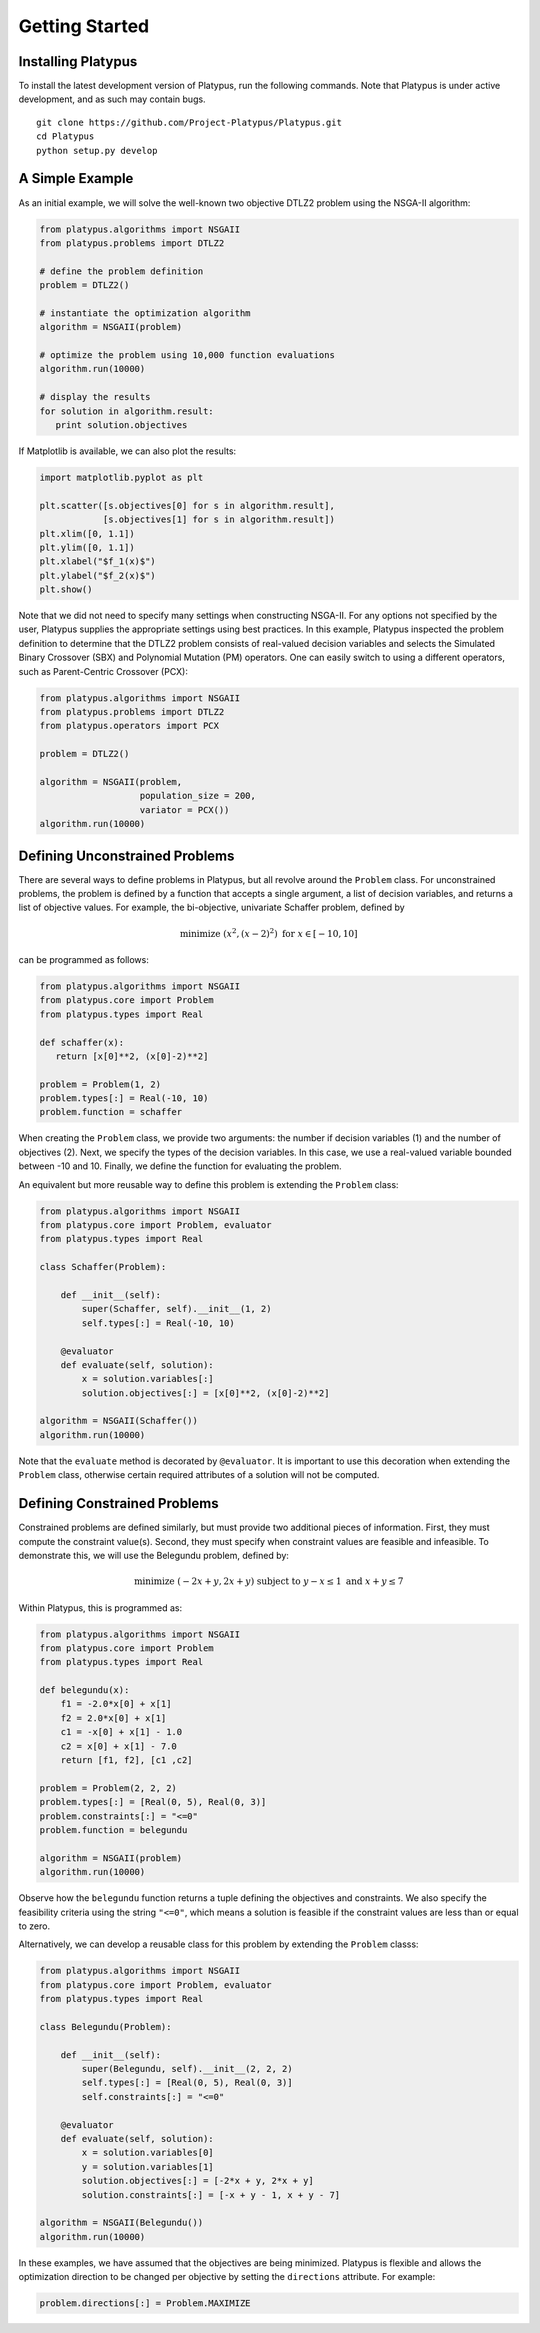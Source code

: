 ===============
Getting Started
===============


Installing Platypus
-------------------
    
To install the latest development version of Platypus, run the following
commands.  Note that Platypus is under active development, and as such may
contain bugs.

::

    git clone https://github.com/Project-Platypus/Platypus.git
    cd Platypus
    python setup.py develop

A Simple Example
----------------

As an initial example, we will solve the well-known two objective DTLZ2 problem
using the NSGA-II algorithm:

.. code:: python

    from platypus.algorithms import NSGAII
    from platypus.problems import DTLZ2

    # define the problem definition
    problem = DTLZ2()

    # instantiate the optimization algorithm
    algorithm = NSGAII(problem)
    
    # optimize the problem using 10,000 function evaluations
    algorithm.run(10000)

    # display the results
    for solution in algorithm.result:
       print solution.objectives
      
If Matplotlib is available, we can also plot the results:

.. code:: python

    import matplotlib.pyplot as plt
    
    plt.scatter([s.objectives[0] for s in algorithm.result],
                [s.objectives[1] for s in algorithm.result])
    plt.xlim([0, 1.1])
    plt.ylim([0, 1.1])
    plt.xlabel("$f_1(x)$")
    plt.ylabel("$f_2(x)$")
    plt.show()
    
Note that we did not need to specify many settings when constructing NSGA-II.
For any options not specified by the user, Platypus supplies the appropriate
settings using best practices.  In this example, Platypus inspected the
problem definition to determine that the DTLZ2 problem consists of real-valued
decision variables and selects the Simulated Binary Crossover (SBX) and
Polynomial Mutation (PM) operators.  One can easily switch to using a different
operators, such as Parent-Centric Crossover (PCX):

.. code:: python

    from platypus.algorithms import NSGAII
    from platypus.problems import DTLZ2
    from platypus.operators import PCX

    problem = DTLZ2()

    algorithm = NSGAII(problem,
                       population_size = 200,
                       variator = PCX())
    algorithm.run(10000)
    
Defining Unconstrained Problems
-------------------------------

There are several ways to define problems in Platypus, but all revolve around
the ``Problem`` class.  For unconstrained problems, the problem is defined
by a function that accepts a single argument, a list of decision variables,
and returns a list of objective values.  For example, the bi-objective,
univariate Schaffer problem, defined by

.. math::

    \text{minimize } (x^2, (x-2)^2) \text{ for } x \in [-10, 10]
    
can be programmed as follows:

.. code:: python

    from platypus.algorithms import NSGAII
    from platypus.core import Problem
    from platypus.types import Real

    def schaffer(x):
       return [x[0]**2, (x[0]-2)**2]

    problem = Problem(1, 2)
    problem.types[:] = Real(-10, 10)
    problem.function = schaffer

When creating the ``Problem`` class, we provide two arguments: the number
if decision variables (1) and the number of objectives (2).  Next, we specify
the types of the decision variables.  In this case, we use a real-valued
variable bounded between -10 and 10.  Finally, we define the function for
evaluating the problem.

An equivalent but more reusable way to define this problem is extending the
``Problem`` class:

.. code:: python

    from platypus.algorithms import NSGAII
    from platypus.core import Problem, evaluator
    from platypus.types import Real

    class Schaffer(Problem):
    
        def __init__(self):
            super(Schaffer, self).__init__(1, 2)
            self.types[:] = Real(-10, 10)
        
        @evaluator
        def evaluate(self, solution):
            x = solution.variables[:]
            solution.objectives[:] = [x[0]**2, (x[0]-2)**2]

    algorithm = NSGAII(Schaffer())
    algorithm.run(10000)
    
Note that the ``evaluate`` method is decorated by ``@evaluator``.  It is
important to use this decoration when extending the ``Problem`` class,
otherwise certain required attributes of a solution will not be computed.

Defining Constrained Problems
-----------------------------
    
Constrained problems are defined similarly, but must provide two additional
pieces of information.  First, they must compute the constraint value(s).
Second, they must specify when constraint values are feasible and infeasible.
To demonstrate this, we will use the Belegundu problem, defined by:

.. math::

    \text{minimize } (-2x+y, 2x+y) \text{ subject to } y-x \leq 1 \text{ and } x+y \leq 7
    
Within Platypus, this is programmed as:

.. code:: python

    from platypus.algorithms import NSGAII
    from platypus.core import Problem
    from platypus.types import Real

    def belegundu(x):
        f1 = -2.0*x[0] + x[1]
        f2 = 2.0*x[0] + x[1]
        c1 = -x[0] + x[1] - 1.0
        c2 = x[0] + x[1] - 7.0
        return [f1, f2], [c1 ,c2]

    problem = Problem(2, 2, 2)
    problem.types[:] = [Real(0, 5), Real(0, 3)]
    problem.constraints[:] = "<=0"
    problem.function = belegundu

    algorithm = NSGAII(problem)
    algorithm.run(10000)
    
Observe how the ``belegundu`` function returns a tuple defining the objectives
and constraints.  We also specify the feasibility criteria using the string
``"<=0"``, which means a solution is feasible if the constraint values are
less than or equal to zero.

Alternatively, we can develop a reusable class for this problem by extending
the ``Problem`` classs:

.. code:: python

    from platypus.algorithms import NSGAII
    from platypus.core import Problem, evaluator
    from platypus.types import Real

    class Belegundu(Problem):
    
        def __init__(self):
            super(Belegundu, self).__init__(2, 2, 2)
            self.types[:] = [Real(0, 5), Real(0, 3)]
            self.constraints[:] = "<=0"
        
        @evaluator
        def evaluate(self, solution):
            x = solution.variables[0]
            y = solution.variables[1]
            solution.objectives[:] = [-2*x + y, 2*x + y]
            solution.constraints[:] = [-x + y - 1, x + y - 7]

    algorithm = NSGAII(Belegundu())
    algorithm.run(10000)
    
In these examples, we have assumed that the objectives are being minimized.
Platypus is flexible and allows the optimization direction to be changed per
objective by setting the ``directions`` attribute.  For example:

.. code:: python

    problem.directions[:] = Problem.MAXIMIZE
    
